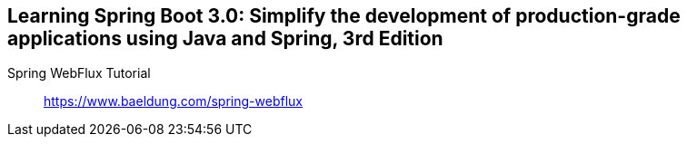 == Learning Spring Boot 3.0: Simplify the development of production-grade applications using Java and Spring, 3rd Edition

Spring WebFlux Tutorial::
https://www.baeldung.com/spring-webflux
